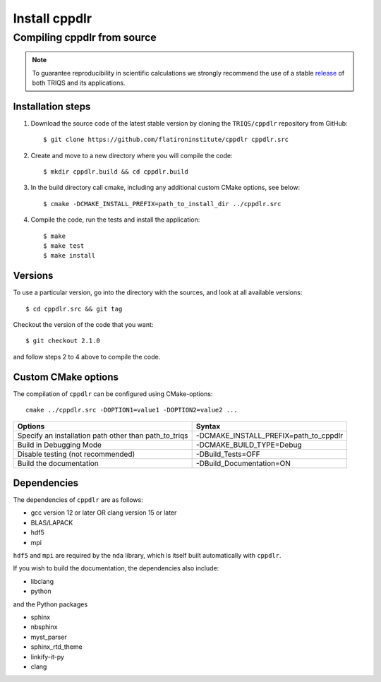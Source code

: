 .. highlight:: bash

.. _install:

Install cppdlr
*******************

Compiling cppdlr from source
===============================

.. note:: To guarantee reproducibility in scientific calculations we strongly recommend the use of a stable `release <https://github.com/TRIQS/triqs/releases>`_ of both TRIQS and its applications.

Installation steps
------------------

#. Download the source code of the latest stable version by cloning the ``TRIQS/cppdlr`` repository from GitHub::

     $ git clone https://github.com/flatironinstitute/cppdlr cppdlr.src

#. Create and move to a new directory where you will compile the code::

     $ mkdir cppdlr.build && cd cppdlr.build

#. In the build directory call cmake, including any additional custom CMake options, see below::

     $ cmake -DCMAKE_INSTALL_PREFIX=path_to_install_dir ../cppdlr.src

#. Compile the code, run the tests and install the application::

     $ make
     $ make test
     $ make install

Versions
--------

To use a particular version, go into the directory with the sources, and look at all available versions::

     $ cd cppdlr.src && git tag

Checkout the version of the code that you want::

     $ git checkout 2.1.0

and follow steps 2 to 4 above to compile the code.

Custom CMake options
--------------------

The compilation of ``cppdlr`` can be configured using CMake-options::

    cmake ../cppdlr.src -DOPTION1=value1 -DOPTION2=value2 ...

+-----------------------------------------------------------------+-----------------------------------------------+
| Options                                                         | Syntax                                        |
+=================================================================+===============================================+
| Specify an installation path other than path_to_triqs           | -DCMAKE_INSTALL_PREFIX=path_to_cppdlr         |
+-----------------------------------------------------------------+-----------------------------------------------+
| Build in Debugging Mode                                         | -DCMAKE_BUILD_TYPE=Debug                      |
+-----------------------------------------------------------------+-----------------------------------------------+
| Disable testing (not recommended)                               | -DBuild_Tests=OFF                             |
+-----------------------------------------------------------------+-----------------------------------------------+
| Build the documentation                                         | -DBuild_Documentation=ON                      |
+-----------------------------------------------------------------+-----------------------------------------------+

Dependencies
--------------------------

The dependencies of ``cppdlr`` are as follows:

* gcc version 12 or later OR clang version 15 or later
* BLAS/LAPACK
* hdf5
* mpi

``hdf5`` and ``mpi`` are required by the ``nda`` library, which is itself built
automatically with ``cppdlr``.

If you wish to build the documentation, the dependencies also include:

* libclang
* python

and the Python packages

* sphinx
* nbsphinx
* myst_parser
* sphinx_rtd_theme
* linkify-it-py
* clang

